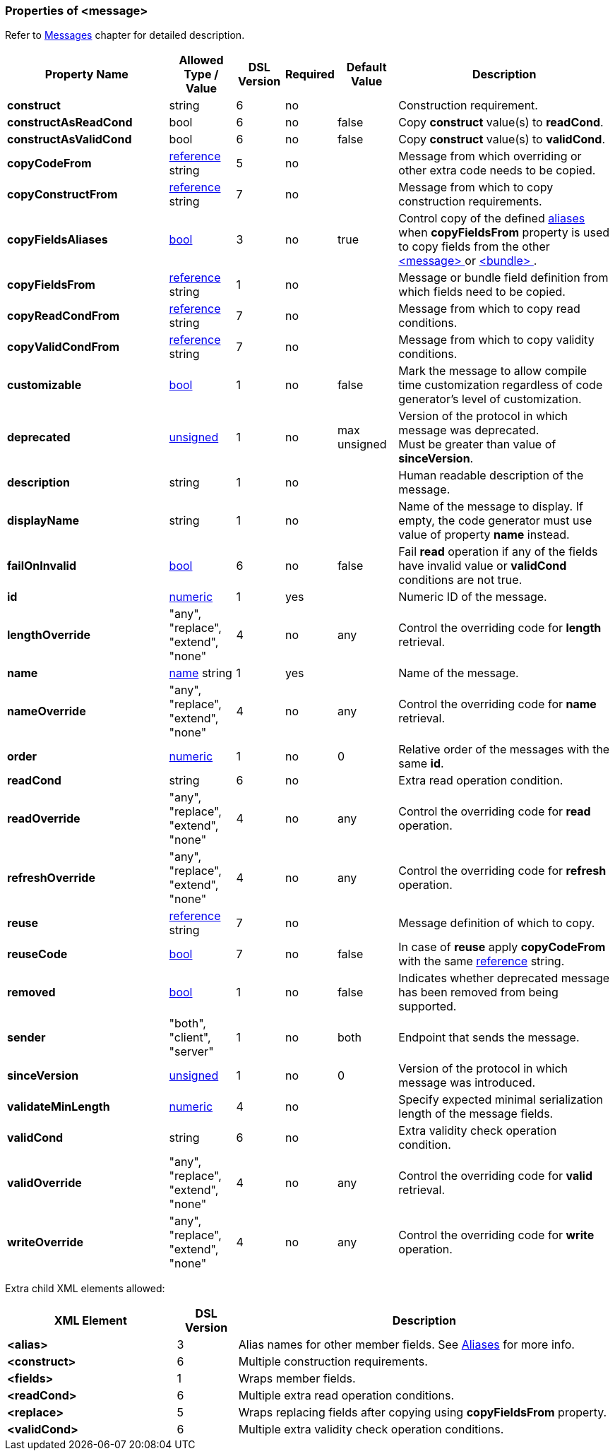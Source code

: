 <<<
[[appendix-message]]
=== Properties of &lt;message&gt; ===
Refer to <<messages-messages, Messages>> chapter
for detailed description. 

[cols="^.^27,^.^11,^.^8,^.^8,^.^10,36", options="header"]
|===
|Property Name|Allowed Type / Value|DSL Version|Required|Default Value ^.^|Description

|**construct**|string|6|no||Construction requirement.
|**constructAsReadCond**|bool|6|no|false|Copy **construct** value(s) to **readCond**.
|**constructAsValidCond**|bool|6|no|false|Copy **construct** value(s) to **validCond**.
|**copyCodeFrom**|<<intro-references, reference>> string|5|no||Message from which overriding or other extra code needs to be copied.
|**copyConstructFrom**|<<intro-references, reference>> string|7|no||Message from which to copy construction requirements.
|**copyFieldsAliases**|<<intro-boolean, bool>>|3|no|true|Control copy of the defined <<aliases-aliases, aliases>> when **copyFieldsFrom** property is used to copy fields from the other <<messages-messages, &lt;message&gt; >> or <<fields-bundle, &lt;bundle&gt; >>.
|**copyFieldsFrom**|<<intro-references, reference>> string|1|no||Message or bundle field definition from which fields need to be copied.
|**copyReadCondFrom**|<<intro-references, reference>> string|7|no||Message from which to copy read conditions.
|**copyValidCondFrom**|<<intro-references, reference>> string|7|no||Message from which to copy validity conditions.
|**customizable**|<<intro-boolean, bool>>|1|no|false|Mark the message to allow compile time customization regardless of code generator's level of customization.
|**deprecated**|<<intro-numeric, unsigned>>|1|no|max unsigned|Version of the protocol in which message was deprecated. +
Must be greater than value of **sinceVersion**.
|**description**|string|1|no||Human readable description of the message.
|**displayName**|string|1|no||Name of the message to display. If empty, the code generator must use value of property **name** instead.
|**failOnInvalid**|<<intro-boolean, bool>>|6|no|false|Fail *read* operation if any of the fields have invalid value or **validCond** conditions are not true.
|**id**|<<intro-numeric, numeric>>|1|yes||Numeric ID of the message.
|**lengthOverride**|"any", "replace", "extend", "none"|4|no|any|Control the overriding code for **length** retrieval.
|**name**|<<intro-names, name>> string|1|yes||Name of the message.
|**nameOverride**|"any", "replace", "extend", "none"|4|no|any|Control the overriding code for **name** retrieval.
|**order**|<<intro-numeric, numeric>>|1|no|0|Relative order of the messages with the same **id**.
|**readCond**|string|6|no||Extra read operation condition.
|**readOverride**|"any", "replace", "extend", "none"|4|no|any|Control the overriding code for **read** operation.
|**refreshOverride**|"any", "replace", "extend", "none"|4|no|any|Control the overriding code for **refresh** operation.
|**reuse**|<<intro-references, reference>> string|7|no||Message definition of which to copy.
|**reuseCode**|<<intro-boolean, bool>>|7|no|false|In case of **reuse** apply **copyCodeFrom** with the same <<intro-references, reference>> string.
|**removed**|<<intro-boolean, bool>>|1|no|false|Indicates whether deprecated message has been removed from being supported.
|**sender**|"both", "client", "server"|1|no|both|Endpoint that sends the message.
|**sinceVersion**|<<intro-numeric, unsigned>>|1|no|0|Version of the protocol in which message was introduced.
|**validateMinLength**|<<intro-numeric, numeric>>|4|no||Specify expected minimal serialization length of the message fields.
|**validCond**|string|6|no||Extra validity check operation condition.
|**validOverride**|"any", "replace", "extend", "none"|4|no|any|Control the overriding code for **valid** retrieval.
|**writeOverride**|"any", "replace", "extend", "none"|4|no|any|Control the overriding code for **write** operation.
|===

Extra child XML elements allowed:

[cols="^.^28,^.^10,62", options="header"]
|===
|XML Element|DSL Version ^.^|Description

|**&lt;alias&gt;**|3|Alias names for other member fields. See <<aliases-aliases, Aliases>> for more info.
|**&lt;construct&gt;**|6|Multiple construction requirements.
|**&lt;fields&gt;**|1|Wraps member fields.
|**&lt;readCond&gt;**|6|Multiple extra read operation conditions.
|**&lt;replace&gt;**|5|Wraps replacing fields after copying using **copyFieldsFrom** property.
|**&lt;validCond&gt;**|6|Multiple extra validity check operation conditions.
|===
